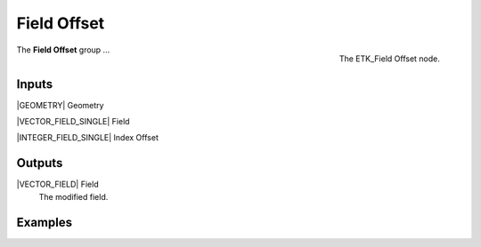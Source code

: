 .. index:: Fields; Field Offset
.. _etk-fields-field_offset:

*************
 Field Offset
*************

.. figure:: /images/nodes-field_offset.png
   :align: right

   The ETK_Field Offset node.

The **Field Offset** group ...


Inputs
=======

|GEOMETRY| Geometry

|VECTOR_FIELD_SINGLE| Field

|INTEGER_FIELD_SINGLE| Index Offset


Outputs
========

|VECTOR_FIELD| Field
   The modified field.


Examples
========

.. todo:: Add example for ETK_Field Offset
